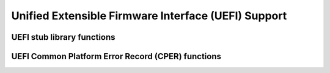 .. SPDX-License-Identifier: GPL-2.0

====================================================
Unified Extensible Firmware Interface (UEFI) Support
====================================================

UEFI stub library functions
===========================

.. kernel-doc:: drivers/firmware/efi/libstub/mem.c
   :internal:

UEFI Common Platform Error Record (CPER) functions
==================================================

.. kernel-doc:: drivers/firmware/efi/cper.c
